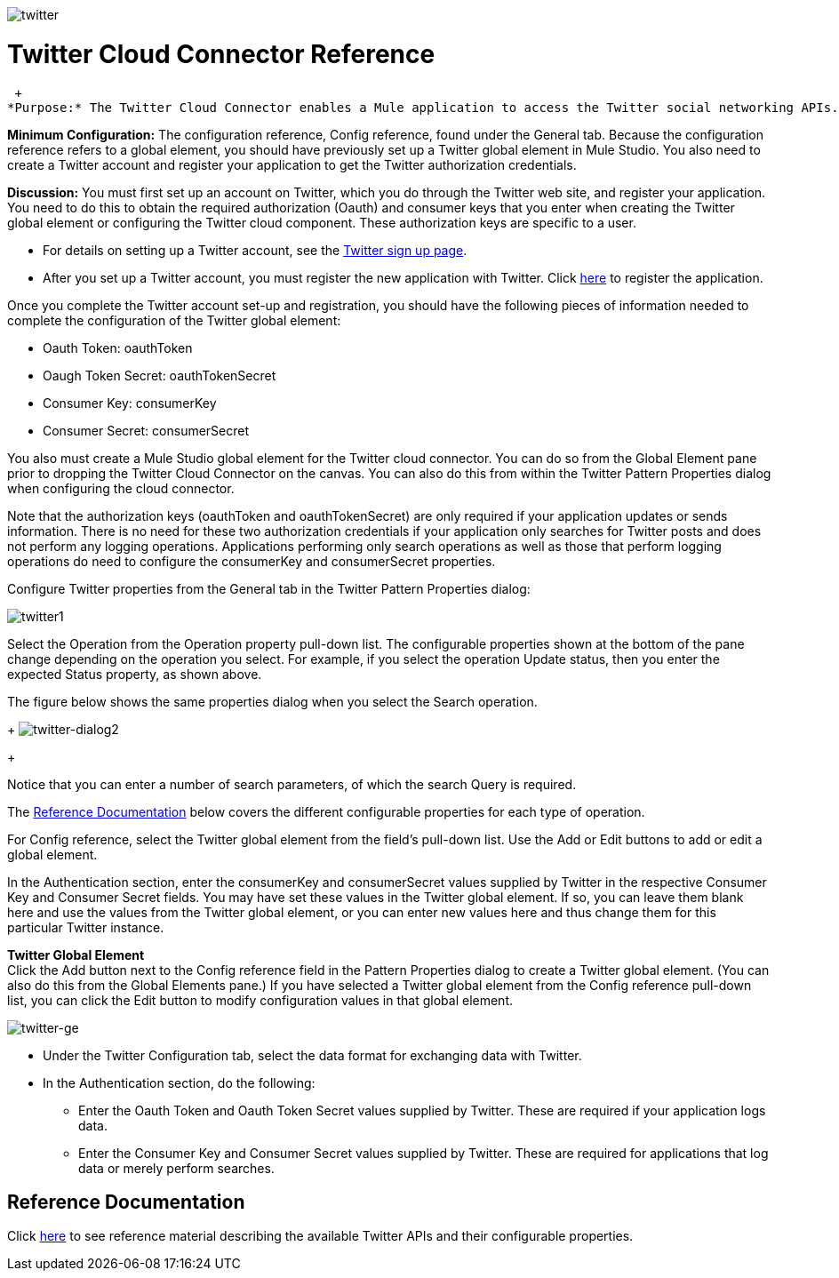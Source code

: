 image:twitter.png[twitter]

= Twitter Cloud Connector Reference

 +
*Purpose:* The Twitter Cloud Connector enables a Mule application to access the Twitter social networking APIs.

*Minimum Configuration:* The configuration reference, Config reference, found under the General tab. Because the configuration reference refers to a global element, you should have previously set up a Twitter global element in Mule Studio. You also need to create a Twitter account and register your application to get the Twitter authorization credentials.

*Discussion:* You must first set up an account on Twitter, which you do through the Twitter web site, and register your application. You need to do this to obtain the required authorization (Oauth) and consumer keys that you enter when creating the Twitter global element or configuring the Twitter cloud component. These authorization keys are specific to a user.

* For details on setting up a Twitter account, see the https://twitter.com/signup[Twitter sign up page].
* After you set up a Twitter account, you must register the new application with Twitter. Click http://dev.twitter.com/apps/new[here] to register the application.

Once you complete the Twitter account set-up and registration, you should have the following pieces of information needed to complete the configuration of the Twitter global element:

* Oauth Token: oauthToken
* Oaugh Token Secret: oauthTokenSecret
* Consumer Key: consumerKey
* Consumer Secret: consumerSecret

You also must create a Mule Studio global element for the Twitter cloud connector. You can do so from the Global Element pane prior to dropping the Twitter Cloud Connector on the canvas. You can also do this from within the Twitter Pattern Properties dialog when configuring the cloud connector.

Note that the authorization keys (oauthToken and oauthTokenSecret) are only required if your application updates or sends information. There is no need for these two authorization credentials if your application only searches for Twitter posts and does not perform any logging operations. Applications performing only search operations as well as those that perform logging operations do need to configure the consumerKey and consumerSecret properties.

Configure Twitter properties from the General tab in the Twitter Pattern Properties dialog:

image:twitter1.png[twitter1]

Select the Operation from the Operation property pull-down list. The configurable properties shown at the bottom of the pane change depending on the operation you select. For example, if you select the operation Update status, then you enter the expected Status property, as shown above.

The figure below shows the same properties dialog when you select the Search operation. 
+
image:twitter-dialog2.png[twitter-dialog2]
+

Notice that you can enter a number of search parameters, of which the search Query is required.

The <<Reference Documentation>> below covers the different configurable properties for each type of operation.

For Config reference, select the Twitter global element from the field's pull-down list. Use the Add or Edit buttons to add or edit a global element.

In the Authentication section, enter the consumerKey and consumerSecret values supplied by Twitter in the respective Consumer Key and Consumer Secret fields. You may have set these values in the Twitter global element. If so, you can leave them blank here and use the values from the Twitter global element, or you can enter new values here and thus change them for this particular Twitter instance.

*Twitter Global Element* +
Click the Add button next to the Config reference field in the Pattern Properties dialog to create a Twitter global element. (You can also do this from the Global Elements pane.) If you have selected a Twitter global element from the Config reference pull-down list, you can click the Edit button to modify configuration values in that global element.

image:twitter-ge.png[twitter-ge]

* Under the Twitter Configuration tab, select the data format for exchanging data with Twitter.
* In the Authentication section, do the following:
** Enter the Oauth Token and Oauth Token Secret values supplied by Twitter. These are required if your application logs data.
** Enter the Consumer Key and Consumer Secret values supplied by Twitter. These are required for applications that log data or merely perform searches.

== Reference Documentation

Click http://mulesoft.github.com/twitter-connector/mule/twitter.html[here] to see reference material describing the available Twitter APIs and their configurable properties.
